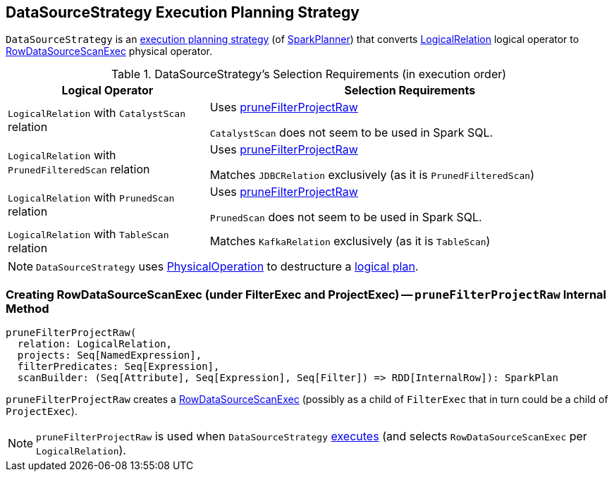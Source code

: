== [[DataSourceStrategy]] DataSourceStrategy Execution Planning Strategy

`DataSourceStrategy` is an link:spark-sql-SparkStrategy.adoc[execution planning strategy] (of link:spark-sql-SparkPlanner.adoc[SparkPlanner]) that converts link:spark-sql-LogicalPlan-LogicalRelation.adoc[LogicalRelation] logical operator to link:spark-sql-SparkPlan-DataSourceScanExec-RowDataSourceScanExec.adoc[RowDataSourceScanExec] physical operator.

[[apply]]
[[selection-requirements]]
.DataSourceStrategy's Selection Requirements (in execution order)
[cols="1,2",options="header",width="100%"]
|===
| Logical Operator
| Selection Requirements

| `LogicalRelation` with `CatalystScan` relation
| Uses <<pruneFilterProjectRaw, pruneFilterProjectRaw>>

`CatalystScan` does not seem to be used in Spark SQL.

| `LogicalRelation` with `PrunedFilteredScan` relation
| Uses <<pruneFilterProjectRaw, pruneFilterProjectRaw>>

Matches `JDBCRelation` exclusively (as it is `PrunedFilteredScan`)

| `LogicalRelation` with `PrunedScan` relation
| Uses <<pruneFilterProjectRaw, pruneFilterProjectRaw>>

`PrunedScan` does not seem to be used in Spark SQL.

| `LogicalRelation` with `TableScan` relation
| Matches `KafkaRelation` exclusively (as it is `TableScan`)
|===

NOTE: `DataSourceStrategy` uses link:spark-sql-SparkStrategy-FileSourceStrategy.adoc#PhysicalOperation[PhysicalOperation] to destructure a link:spark-sql-LogicalPlan.adoc[logical plan].

=== [[pruneFilterProjectRaw]] Creating RowDataSourceScanExec (under FilterExec and ProjectExec) -- `pruneFilterProjectRaw` Internal Method

[source, scala]
----
pruneFilterProjectRaw(
  relation: LogicalRelation,
  projects: Seq[NamedExpression],
  filterPredicates: Seq[Expression],
  scanBuilder: (Seq[Attribute], Seq[Expression], Seq[Filter]) => RDD[InternalRow]): SparkPlan
----

`pruneFilterProjectRaw` creates a link:spark-sql-SparkPlan-DataSourceScanExec-RowDataSourceScanExec.adoc[RowDataSourceScanExec] (possibly as a child of `FilterExec` that in turn could be a child of `ProjectExec`).

NOTE: `pruneFilterProjectRaw` is used when `DataSourceStrategy` <<apply, executes>> (and selects `RowDataSourceScanExec` per `LogicalRelation`).
